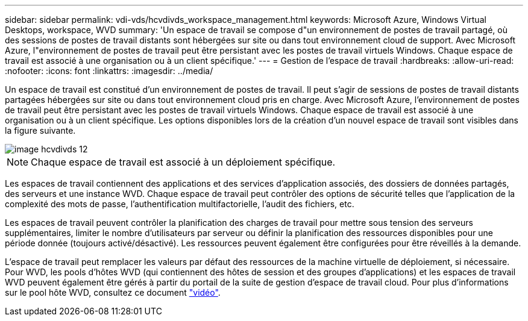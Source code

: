 ---
sidebar: sidebar 
permalink: vdi-vds/hcvdivds_workspace_management.html 
keywords: Microsoft Azure, Windows Virtual Desktops, workspace, WVD 
summary: 'Un espace de travail se compose d"un environnement de postes de travail partagé, où des sessions de postes de travail distants sont hébergées sur site ou dans tout environnement cloud de support. Avec Microsoft Azure, l"environnement de postes de travail peut être persistant avec les postes de travail virtuels Windows. Chaque espace de travail est associé à une organisation ou à un client spécifique.' 
---
= Gestion de l'espace de travail
:hardbreaks:
:allow-uri-read: 
:nofooter: 
:icons: font
:linkattrs: 
:imagesdir: ../media/


[role="lead"]
Un espace de travail est constitué d'un environnement de postes de travail. Il peut s'agir de sessions de postes de travail distants partagées hébergées sur site ou dans tout environnement cloud pris en charge. Avec Microsoft Azure, l'environnement de postes de travail peut être persistant avec les postes de travail virtuels Windows. Chaque espace de travail est associé à une organisation ou à un client spécifique. Les options disponibles lors de la création d'un nouvel espace de travail sont visibles dans la figure suivante.

image::hcvdivds_image12.png[image hcvdivds 12]


NOTE: Chaque espace de travail est associé à un déploiement spécifique.

Les espaces de travail contiennent des applications et des services d'application associés, des dossiers de données partagés, des serveurs et une instance WVD. Chaque espace de travail peut contrôler des options de sécurité telles que l'application de la complexité des mots de passe, l'authentification multifactorielle, l'audit des fichiers, etc.

Les espaces de travail peuvent contrôler la planification des charges de travail pour mettre sous tension des serveurs supplémentaires, limiter le nombre d'utilisateurs par serveur ou définir la planification des ressources disponibles pour une période donnée (toujours activé/désactivé). Les ressources peuvent également être configurées pour être réveillés à la demande.

L'espace de travail peut remplacer les valeurs par défaut des ressources de la machine virtuelle de déploiement, si nécessaire. Pour WVD, les pools d'hôtes WVD (qui contiennent des hôtes de session et des groupes d'applications) et les espaces de travail WVD peuvent également être gérés à partir du portail de la suite de gestion d'espace de travail cloud. Pour plus d'informations sur le pool hôte WVD, consultez ce document https://www.youtube.com/watch?v=kaHZm9yCv8g&feature=youtu.be&ab_channel=NetApp["vidéo"^].
